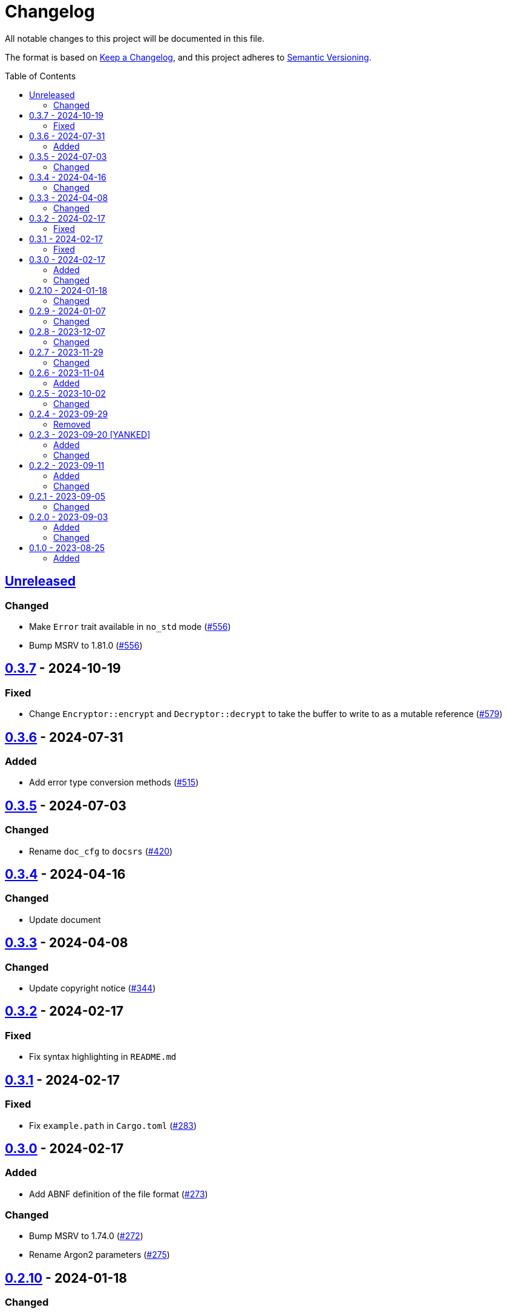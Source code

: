 // SPDX-FileCopyrightText: 2022 Shun Sakai
//
// SPDX-License-Identifier: Apache-2.0 OR MIT

= Changelog
:toc: preamble
:project-url: https://github.com/sorairolake/abcrypt
:compare-url: {project-url}/compare
:issue-url: {project-url}/issues
:pull-request-url: {project-url}/pull

All notable changes to this project will be documented in this file.

The format is based on https://keepachangelog.com/[Keep a Changelog], and this
project adheres to https://semver.org/[Semantic Versioning].

== {compare-url}/abcrypt-v0.3.7\...HEAD[Unreleased]

=== Changed

* Make `Error` trait available in `no_std` mode ({pull-request-url}/556[#556])
* Bump MSRV to 1.81.0 ({pull-request-url}/556[#556])

== {compare-url}/abcrypt-v0.3.6\...abcrypt-v0.3.7[0.3.7] - 2024-10-19

=== Fixed

* Change `Encryptor::encrypt` and `Decryptor::decrypt` to take the buffer to
  write to as a mutable reference ({pull-request-url}/579[#579])

== {compare-url}/abcrypt-v0.3.5\...abcrypt-v0.3.6[0.3.6] - 2024-07-31

=== Added

* Add error type conversion methods ({pull-request-url}/515[#515])

== {compare-url}/abcrypt-v0.3.4\...abcrypt-v0.3.5[0.3.5] - 2024-07-03

=== Changed

* Rename `doc_cfg` to `docsrs` ({pull-request-url}/420[#420])

== {compare-url}/abcrypt-v0.3.3\...abcrypt-v0.3.4[0.3.4] - 2024-04-16

=== Changed

* Update document

== {compare-url}/abcrypt-v0.3.2\...abcrypt-v0.3.3[0.3.3] - 2024-04-08

=== Changed

* Update copyright notice ({pull-request-url}/344[#344])

== {compare-url}/abcrypt-v0.3.1\...abcrypt-v0.3.2[0.3.2] - 2024-02-17

=== Fixed

* Fix syntax highlighting in `README.md`

== {compare-url}/abcrypt-v0.3.0\...abcrypt-v0.3.1[0.3.1] - 2024-02-17

=== Fixed

* Fix `example.path` in `Cargo.toml` ({pull-request-url}/283[#283])

== {compare-url}/abcrypt-v0.2.10\...abcrypt-v0.3.0[0.3.0] - 2024-02-17

=== Added

* Add ABNF definition of the file format ({pull-request-url}/273[#273])

=== Changed

* Bump MSRV to 1.74.0 ({pull-request-url}/272[#272])
* Rename Argon2 parameters ({pull-request-url}/275[#275])

== {compare-url}/abcrypt-v0.2.9\...abcrypt-v0.2.10[0.2.10] - 2024-01-18

=== Changed

* Change copyright notice in `LICENSES/MIT.txt`

== {compare-url}/abcrypt-v0.2.8\...abcrypt-v0.2.9[0.2.9] - 2024-01-07

=== Changed

* Change to use `bump-my-version`

== {compare-url}/abcrypt-v0.2.7\...abcrypt-v0.2.8[0.2.8] - 2023-12-07

=== Changed

* Supports input from stdin and output to a file in the examples
  ({pull-request-url}/154[#154])

== {compare-url}/abcrypt-v0.2.6\...abcrypt-v0.2.7[0.2.7] - 2023-11-29

=== Changed

* Bump MSRV to 1.70.0 ({pull-request-url}/139[#139])

== {compare-url}/abcrypt-v0.2.5\...abcrypt-v0.2.6[0.2.6] - 2023-11-04

=== Added

* Add serialization support for `Params` ({pull-request-url}/122[#122])

== {compare-url}/abcrypt-v0.2.4\...abcrypt-v0.2.5[0.2.5] - 2023-10-02

=== Changed

* Change link to the format specification ({pull-request-url}/94[#94])

== {compare-url}/abcrypt-v0.2.3\...abcrypt-v0.2.4[0.2.4] - 2023-09-29

=== Removed

* Remove `Params::default` ({pull-request-url}/81[#81])

== {compare-url}/abcrypt-v0.2.2\...abcrypt-v0.2.3[0.2.3] - 2023-09-20 [YANKED]

=== Added

* Add constants to represent header and tag sizes ({pull-request-url}/70[#70])

=== Changed

* Change the structure of `Params` ({pull-request-url}/70[#70])

== {compare-url}/abcrypt-v0.2.1\...abcrypt-v0.2.2[0.2.2] - 2023-09-11

=== Added

* Add the `homepage` field to `Cargo.toml` ({pull-request-url}/50[#50])
* Add the book ({pull-request-url}/56[#56])

=== Changed

* Rename test file ({pull-request-url}/52[#52])

== {compare-url}/abcrypt-v0.2.0\...abcrypt-v0.2.1[0.2.1] - 2023-09-05

=== Changed

* Change `Params::m_cost`, `Params::t_cost` and `Params::p_cost` to `const fn`
  ({pull-request-url}/44[#44])

== {compare-url}/abcrypt-v0.1.0\...abcrypt-v0.2.0[0.2.0] - 2023-09-03

=== Added

* Add a specialized `Result` type for read and write operations for the abcrypt
  encrypted data format ({pull-request-url}/21[#21])
* Add convenience functions for using `Encryptor` and `Decryptor`
  ({pull-request-url}/22[#22])

=== Changed

* Change to store the plaintext and the ciphertext as `slice` in `Encryptor`
  and `Decryptor` ({pull-request-url}/25[#25])
* Make `alloc` optional and add `alloc` feature for enables functionality
  requiring an allocator ({pull-request-url}/26[#26])

== {project-url}/releases/tag/abcrypt-v0.1.0[0.1.0] - 2023-08-25

=== Added

* Initial release
